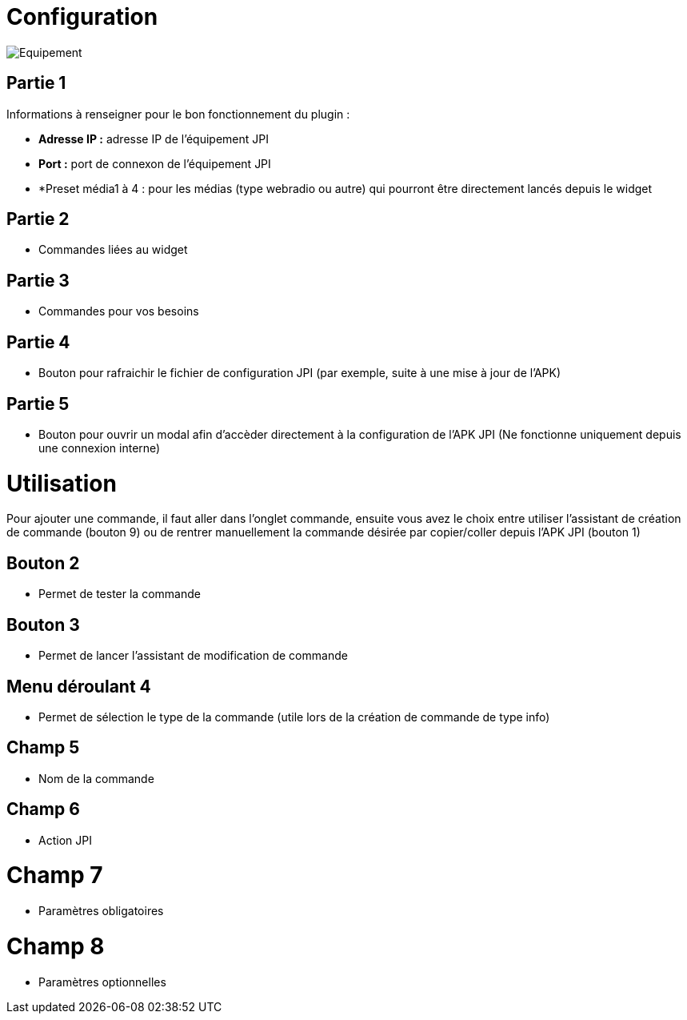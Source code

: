 = Configuration

image::../images/Equipement.png[]

== Partie 1
Informations à renseigner pour le bon fonctionnement du plugin :

** *Adresse IP :* adresse IP de l'équipement JPI
** *Port :* port de connexon de l'équipement JPI
** *Preset média1 à 4 : pour les médias (type webradio ou autre) qui pourront être directement lancés depuis le widget

== Partie 2
** Commandes liées au widget

== Partie 3
** Commandes pour vos besoins

== Partie 4  
** Bouton pour rafraichir le fichier de configuration JPI (par exemple, suite à une mise à jour de l'APK)

== Partie 5
** Bouton pour ouvrir un modal afin d'accèder directement à la configuration de l'APK JPI (Ne fonctionne uniquement depuis une connexion interne)


= Utilisation

Pour ajouter une commande, il faut aller dans l'onglet commande, ensuite vous avez le choix entre utiliser l'assistant de création de commande (bouton 9) ou de rentrer manuellement la commande désirée par copier/coller depuis l'APK JPI (bouton 1)

== Bouton 2
** Permet de tester la commande

== Bouton 3
** Permet de lancer l'assistant de modification de commande

== Menu déroulant 4
** Permet de sélection le type de la commande (utile lors de la création de commande de type info)

== Champ 5
** Nom de la commande

== Champ 6
** Action JPI

= Champ 7
** Paramètres obligatoires

= Champ 8
** Paramètres optionnelles
